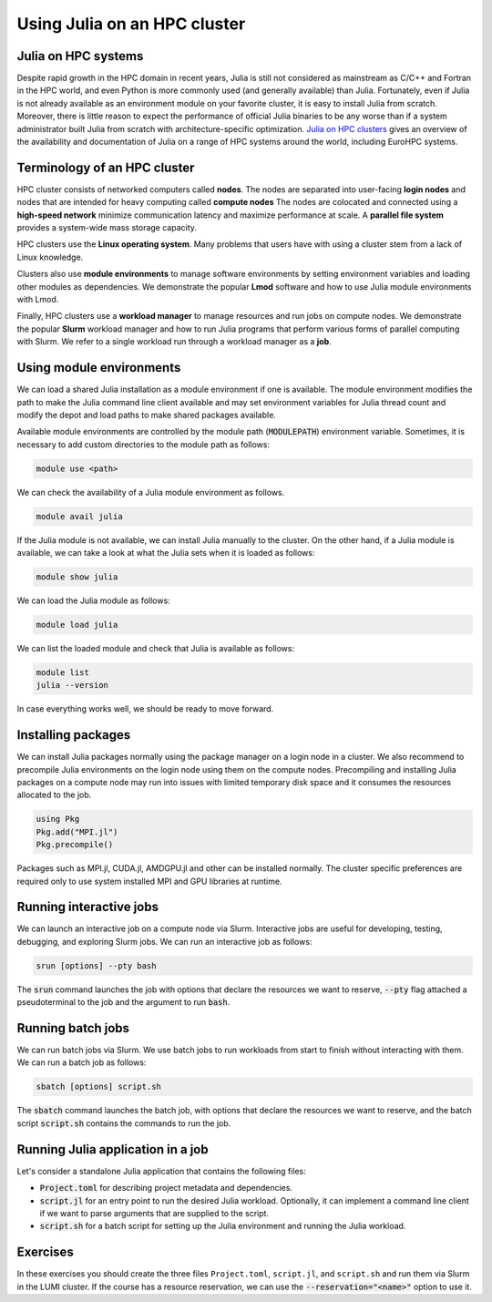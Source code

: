 Using Julia on an HPC cluster
=============================


.. questions::

   - How do we run Julia in an HPC cluster?
   - How can we do parallel computing with Julia on an HPC cluster?

.. instructor-note::

   - 30 min teaching
   - 30 min exercises



Julia on HPC systems
--------------------
Despite rapid growth in the HPC domain in recent years, Julia is still not considered as mainstream as C/C++ and Fortran in the HPC world, and even Python is more commonly used (and generally available) than Julia.
Fortunately, even if Julia is not already available as an environment module on your favorite cluster, it is easy to install Julia from scratch.
Moreover, there is little reason to expect the performance of official Julia binaries to be any worse than if a system administrator built Julia from scratch with architecture-specific optimization.
`Julia on HPC clusters <https://juliahpc.github.io/>`_ gives an overview of the availability and documentation of Julia on a range of HPC systems around the world, including EuroHPC systems.



Terminology of an HPC cluster
-----------------------------
HPC cluster consists of networked computers called **nodes**.
The nodes are separated into user-facing **login nodes** and nodes that are intended for heavy computing called **compute nodes**
The nodes are colocated and connected using a **high-speed network** minimize communication latency and maximize performance at scale.
A **parallel file system** provides a system-wide mass storage capacity.

HPC clusters use the **Linux operating system**.
Many problems that users have with using a cluster stem from a lack of Linux knowledge.

Clusters also use **module environments** to manage software environments by setting environment variables and loading other modules as dependencies.
We demonstrate the popular **Lmod** software and how to use Julia module environments with Lmod.

Finally, HPC clusters use a **workload manager** to manage resources and run jobs on compute nodes.
We demonstrate the popular **Slurm** workload manager and how to run Julia programs that perform various forms of parallel computing with Slurm.
We refer to a single workload run through a workload manager as a **job**.



Using module environments
-------------------------
We can load a shared Julia installation as a module environment if one is available.
The module environment modifies the path to make the Julia command line client available and may set environment variables for Julia thread count and modify the depot and load paths to make shared packages available.

Available module environments are controlled by the module path (:code:`MODULEPATH`) environment variable.
Sometimes, it is necessary to add custom directories to the module path as follows:

.. code-block:: bash

   module use <path>

We can check the availability of a Julia module environment as follows.

.. code-block:: bash

   module avail julia

If the Julia module is not available, we can install Julia manually to the cluster.
On the other hand, if a Julia module is available, we can take a look at what the Julia sets when it is loaded as follows:

.. code-block:: bash

   module show julia

We can load the Julia module as follows:

.. code-block:: bash

   module load julia

We can list the loaded module and check that Julia is available as follows:

.. code-block:: bash

   module list
   julia --version

In case everything works well, we should be ready to move forward.

.. demo:: Using Julia on the LUMI cluster.

   First, add CSC's local module files to the module path.

   .. code-block::

      module use /appl/local/csc/modulefiles

   The, load the Julia module.

   .. code-block::

      module load julia

   We can load MPI preferences to use system the MPI with MPI.jl as runtime.
   They are not required for installing MPI.jl.

   .. code-block::

       module load julia-mpi

   We can load AMDGPU preferences to use the system AMDGPU and ROCm with AMDGPU.jl at runtime.
   They are not required for installing AMDGPU.jl

   .. code-block::

       module load julia-amdgpu


Installing packages
-------------------
We can install Julia packages normally using the package manager on a login node in a cluster.
We also recommend to precompile Julia environments on the login node using them on the compute nodes.
Precompiling and installing Julia packages on a compute node may run into issues with limited temporary disk space and it consumes the resources allocated to the job.

.. code-block:: julia

   using Pkg
   Pkg.add("MPI.jl")
   Pkg.precompile()

Packages such as MPI.jl, CUDA.jl, AMDGPU.jl and other can be installed normally.
The cluster specific preferences are required only to use system installed MPI and GPU libraries at runtime.


Running interactive jobs
------------------------
We can launch an interactive job on a compute node via Slurm.
Interactive jobs are useful for developing, testing, debugging, and exploring Slurm jobs.
We can run an interactive job as follows:

.. code-block:: bash

   srun [options] --pty bash

The :code:`srun` command launches the job with options that declare the resources we want to reserve, :code:`--pty` flag attached a pseudoterminal to the job and the argument to run :code:`bash`.

.. tabs::

   .. tab:: LUMI CPU (small)

      .. code-block:: bash

         srun \
             --account="<project>" \
             --partition=small \
             --nodes=1 \
             --ntasks-per-node=1 \
             --cpus-per-task=2 \
             --mem-per-cpu=1000 \
             --time="00:15:00" \
             --pty \
             bash

   .. tab:: LUMI GPU (small-g)

      .. code-block:: bash

         srun \
             --account="<project>" \
             --partition=small-g \
             --nodes=1 \
             --ntasks-per-node=1 \
             --cpus-per-task=16 \
             --gpus-per-node=1 \
             --mem-per-cpu=1750 \
             --time="00:15:00" \
             --pty \
             bash



Running batch jobs
------------------
We can run batch jobs via Slurm.
We use batch jobs to run workloads from start to finish without interacting with them.
We can run a batch job as follows:

.. code-block:: bash

   sbatch [options] script.sh

The :code:`sbatch` command launches the batch job, with options that declare the resources we want to reserve, and the batch script :code:`script.sh` contains the commands to run the job.

.. tabs::

   .. tab:: LUMI CPU (small)

      .. code-block:: bash

         sbatch \
             --account="<project>" \
             --partition=small \
             --nodes=1 \
             --ntasks-per-node=1 \
             --cpus-per-task=2 \
             --mem-per-cpu=1000 \
             --time="00:15:00" \
             script.sh

      Often options are specified as comments in the batch ``script.sh`` as follows.

      .. code-block:: bash

         #!/bin/bash
         #SBATCH --account="<project>"
         #SBATCH --partition=small
         #SBATCH --nodes=1
         #SBATCH --ntasks-per-node=1
         #SBATCH --cpus-per-task=2
         #SBATCH --mem-per-cpu=1000
         #SBATCH --time="00:15:00"

   .. tab:: LUMI GPU (small-g)

      .. code-block:: bash

         sbatch \
             --account="<project>" \
             --partition=small-g \
             --nodes=1 \
             --ntasks-per-node=1 \
             --cpus-per-task=16 \
             --gpus-per-node=1 \
             --mem-per-cpu=1750 \
             --time="00:15:00" \
             script.sh

      Often options are specified as comments in the batch ``script.sh`` as follows.

      .. code-block:: bash

         #!/bin/bash
         #SBATCH --account="<project>"
         #SBATCH --partition=small-g
         #SBATCH --nodes=1
         #SBATCH --ntasks-per-node=1
         #SBATCH --cpus-per-task=16
         #SBATCH --gpus-per-node=1
         #SBATCH --mem-per-cpu=1750
         #SBATCH --time="00:15:00"


Running Julia application in a job
----------------------------------

Let's consider a standalone Julia application that contains the following files:

- :code:`Project.toml` for describing project metadata and dependencies.
- :code:`script.jl` for an entry point to run the desired Julia workload.
  Optionally, it can implement a command line client if we want to parse arguments that are supplied to the script.
- :code:`script.sh` for a batch script for setting up the Julia environment and running the Julia workload.

.. demo:: Example of running Julia application on LUMI.

   We assume that our current working directory is the Julia application.
   Let's write our Julia script to file named ``script.jl``.

   .. code-block:: julia

      println("Hello, world!")

   Our application has no dependencies thus ``Project.toml`` file is empty.

   .. code-block:: toml

      # empty

   We should instantiate the project enviroment on the login node.

   .. code-block:: bash

      module use /appl/local/csc/modulefiles
      module load julia
      julia --project=. -e 'using Pkg; Pkg.instantiate()'

   Next we write the batch script to file named ``batch.sh``.
   It runs the Julia script using the Julia environment with predefined slurm parameters.

   .. code-block:: bash

      #!/bin/bash
      #SBATCH --account="<project>"
      #SBATCH --partition=small
      #SBATCH --nodes=1
      #SBATCH --ntasks-per-node=1
      #SBATCH --cpus-per-task=1
      #SBATCH --mem-per-cpu=1000
      #SBATCH --time="00:05:00"
      module use /appl/local/csc/modulefiles
      module load julia
      julia --project=. script.jl

   Finally, we can run the batch script using Slurm.

   .. code-block:: bash

      sbatch batch.sh


Exercises
---------

In these exercises you should create the three files ``Project.toml``, ``script.jl``, and ``script.sh`` and run them via Slurm in the LUMI cluster.
If the course has a resource reservation, we can use the :code:`--reservation="<name>"` option to use it.


.. exercise:: Run multithreaded job on LUMI cluster

   Run the following files in a single node job with two CPU cores and one julia thread per core.

   ``Project.toml``

   .. code-block:: toml

      # empty Project.toml

   ``script.jl``

   .. code-block:: julia

      using Base.Threads
      a = zeros(Int, 2*nthreads())
      @threads for i in eachindex(a)
          a[i] = threadid()
      end
      println(a)

   .. solution::

      ``script.sh``

      .. code-block:: bash

         #!/bin/bash
         #SBATCH --account="<project>"
         #SBATCH --partition=small
         #SBATCH --nodes=1
         #SBATCH --ntasks-per-node=1
         #SBATCH --cpus-per-task=2
         #SBATCH --mem-per-cpu=1000
         #SBATCH --time="00:15:00"

         module use /appl/local/csc/modulefiles
         module load julia
         julia --project=. -e 'using Pkg; Pkg.instantiate()'
         julia --project=. script.jl

      .. code-block:: bash

         sbatch script.sh


.. exercise:: Run distributed job on LUMI cluster

   Run the following files a single node job with three CPU cores and one julia process per core.

   ``Project.toml``

   .. code-block:: toml

      [deps]
      Distributed = "8ba89e20-285c-5b6f-9357-94700520ee1b"

   ``script.jl``

   .. code-block:: julia

      using Distributed
      addprocs(Sys.CPU_THREADS-1)

      @everywhere task() = myid()
      futures = [@spawnat id task() for id in workers()]
      outputs = fetch.(futures)
      println(outputs)

   .. solution::

      ``script.sh``

      .. code-block:: bash

         #!/bin/bash
         #SBATCH --account="<project>"
         #SBATCH --partition=small
         #SBATCH --nodes=1
         #SBATCH --ntasks-per-node=1
         #SBATCH --cpus-per-task=3
         #SBATCH --mem-per-cpu=1000
         #SBATCH --time="00:15:00"

         module use /appl/local/csc/modulefiles
         module load julia
         julia --project=. -e 'using Pkg; Pkg.instantiate()'
         julia --project=. script.jl

      .. code-block:: bash

         sbatch script.sh


.. exercise:: Run MPI job on LUMI cluster

   Run the following files MPI code using two nodes with two slurm tasks per node and one CPU per task.

   ``Project.toml``

   .. code-block:: toml

      [deps]
      MPI = "da04e1cc-30fd-572f-bb4f-1f8673147195"

   ``script.jl``

   .. code-block:: julia

      using MPI

      MPI.Init()
      comm = MPI.COMM_WORLD
      rank = MPI.Comm_rank(comm)
      size = MPI.Comm_size(comm)
      println("Hello from rank $(rank) out of $(size) from host $(gethostname()) and process $(getpid()).")
      MPI.Barrier(comm)

   .. solution::

      ``script.sh``

      .. code-block:: bash

         #!/bin/bash
         #SBATCH --account="<project>"
         #SBATCH --partition=small
         #SBATCH --nodes=2
         #SBATCH --ntasks-per-node=2
         #SBATCH --cpus-per-task=1
         #SBATCH --mem-per-cpu=1000
         #SBATCH --time="00:15:00"

         module use /appl/local/csc/modulefiles
         module load julia
         module load julia-mpi
         julia --project=. -e 'using Pkg; Pkg.instantiate()'
         srun julia --project=. script.jl

      .. code-block:: bash

         sbatch script.sh


.. exercise:: Run GPU job on LUMI cluster

   Run the following files GPU code using one node with one slurm tasks per node, one GPU per node and sixteen CPUs per task.

   ``Project.toml``

   .. code-block:: toml

      [deps]
      AMDGPU = "21141c5a-9bdb-4563-92ae-f87d6854732e"

   ``script.jl``

   .. code-block:: julia

      using AMDGPU

      A = rand(2^9, 2^9)
      A_d = ROCArray(A)
      B_d = A_d * A_d

   .. solution::

      ``script.sh``

      .. code-block:: bash

         #!/bin/bash
         #SBATCH --account=<project>
         #SBATCH --partition=small-g
         #SBATCH --time=00:15:00
         #SBATCH --nodes=1
         #SBATCH --ntasks-per-node=1
         #SBATCH --cpus-per-task=16
         #SBATCH --gpus-per-node=1
         #SBATCH --mem-per-cpu=1750

         module use /appl/local/csc/modulefiles
         module load julia
         module load julia-amdgpu
         julia --project=. -e 'using Pkg; Pkg.instantiate()'
         julia --project=. script.jl

      .. code-block:: bash

         sbatch script.sh
